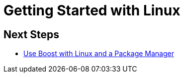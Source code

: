 = Getting Started with Linux



== Next Steps

* xref:use-boost-with-linux-package-manager.adoc[Use Boost with Linux and a Package Manager]